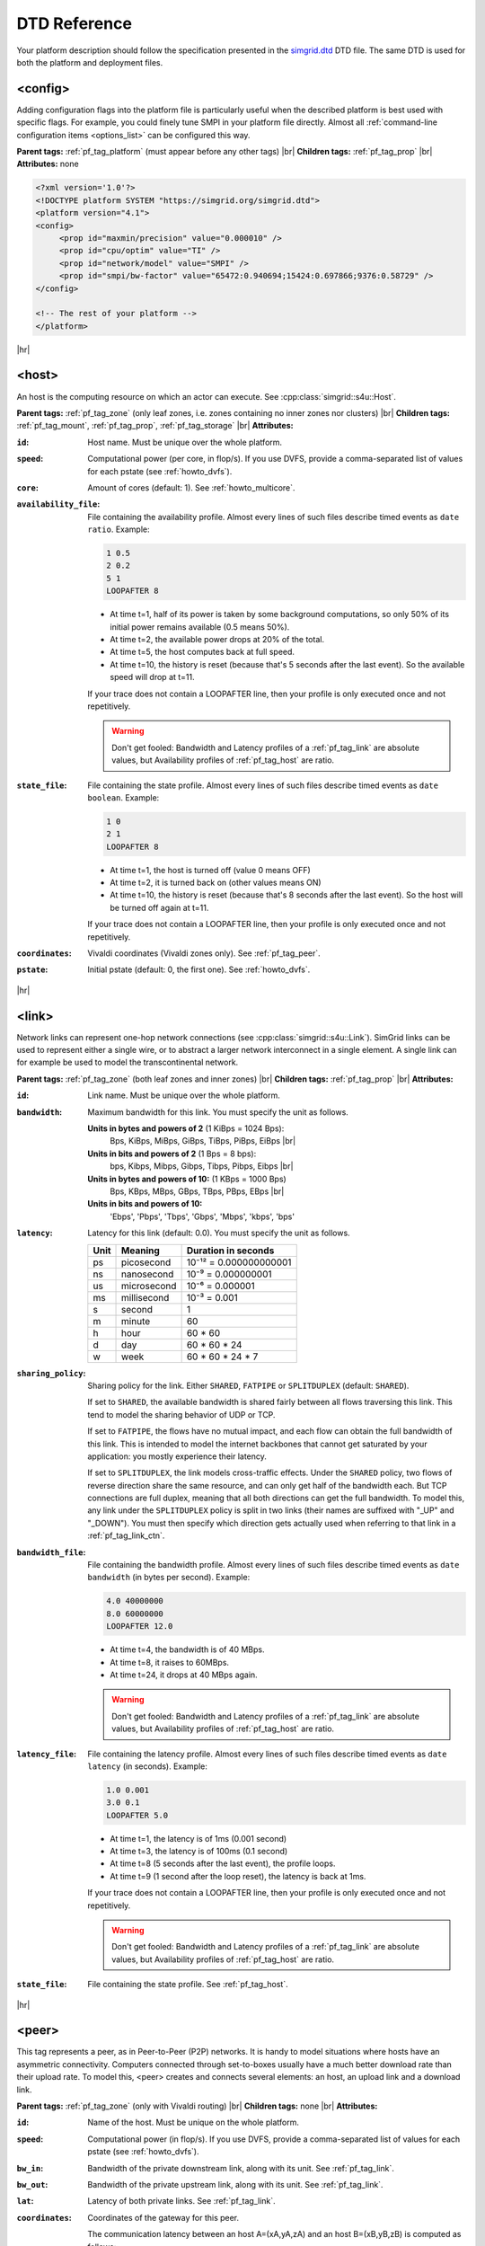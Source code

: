 .. raw:: html

   <object id="TOC" data="graphical-toc.svg" width="100%" type="image/svg+xml"></object>
   <script>
   window.onload=function() { // Wait for the SVG to be loaded before changing it
     var elem=document.querySelector("#TOC").contentDocument.getElementById("PlatformBox")
     elem.style="opacity:0.93999999;fill:#ff0000;fill-opacity:0.1;stroke:#000000;stroke-width:0.35277778;stroke-linecap:round;stroke-linejoin:round;stroke-miterlimit:4;stroke-dasharray:none;stroke-dashoffset:0;stroke-opacity:1";
   }
   </script>
   <br/>
   <br/>

.. _platform_reference:
   
DTD Reference
*************

Your platform description should follow the specification presented in
the `simgrid.dtd <https://simgrid.org/simgrid.dtd>`_
DTD file. The same DTD is used for both the platform and deployment
files. 

.. _pf_tag_config:

------------------------------------------------------------------
<config>
------------------------------------------------------------------

Adding configuration flags into the platform file is particularly
useful when the described platform is best used with specific
flags. For example, you could finely tune SMPI in your platform file
directly.  Almost all :ref:`command-line configuration items <options_list>`
can be configured this way.

**Parent tags:** :ref:`pf_tag_platform` (must appear before any other tags) |br|
**Children tags:** :ref:`pf_tag_prop` |br|
**Attributes:** none

.. code-block:: xml

   <?xml version='1.0'?>
   <!DOCTYPE platform SYSTEM "https://simgrid.org/simgrid.dtd">
   <platform version="4.1">
   <config>
	<prop id="maxmin/precision" value="0.000010" />
	<prop id="cpu/optim" value="TI" />
	<prop id="network/model" value="SMPI" />
	<prop id="smpi/bw-factor" value="65472:0.940694;15424:0.697866;9376:0.58729" />
   </config>

   <!-- The rest of your platform -->
   </platform>

|hr|
   
.. _pf_tag_host:

------------------------------------------------------------------
<host>
------------------------------------------------------------------

An host is the computing resource on which an actor can execute. See :cpp:class:`simgrid::s4u::Host`.

**Parent tags:** :ref:`pf_tag_zone` (only leaf zones, i.e. zones containing no inner zones nor clusters) |br|
**Children tags:** :ref:`pf_tag_mount`, :ref:`pf_tag_prop`, :ref:`pf_tag_storage` |br|
**Attributes:**

:``id``: Host name.
   Must be unique over the whole platform.
:``speed``: Computational power (per core, in flop/s).
   If you use DVFS, provide a comma-separated list of values for each pstate (see :ref:`howto_dvfs`).
:``core``: Amount of cores (default: 1).
   See :ref:`howto_multicore`.
:``availability_file``:
   File containing the availability profile.
   Almost every lines of such files describe timed events as ``date ratio``.
   Example:

   .. code-block:: python

      1 0.5
      2 0.2
      5 1
      LOOPAFTER 8

   - At time t=1, half of its power is taken by some background
     computations, so only 50% of its initial power remains available
     (0.5 means 50%). 
   - At time t=2, the available power drops at 20% of the total.
   - At time t=5, the host computes back at full speed.
   - At time t=10, the history is reset (because that's 5 seconds after
     the last event). So the available speed will drop at t=11.

   If your trace does not contain a LOOPAFTER line, then your profile
   is only executed once and not repetitively.

   .. warning:: Don't get fooled: Bandwidth and Latency profiles of a
      :ref:`pf_tag_link` are absolute values, but Availability
      profiles of :ref:`pf_tag_host` are ratio.
:``state_file``: File containing the state profile.
   Almost every lines of such files describe timed events as ``date boolean``.
   Example:

   .. code-block:: python
		   
      1 0
      2 1
      LOOPAFTER 8

   - At time t=1, the host is turned off (value 0 means OFF)
   - At time t=2, it is turned back on (other values means ON)
   - At time t=10, the history is reset (because that's 8 seconds after
     the last event). So the host will be turned off again at t=11.

   If your trace does not contain a LOOPAFTER line, then your profile
   is only executed once and not repetitively.

:``coordinates``: Vivaldi coordinates (Vivaldi zones only).
   See :ref:`pf_tag_peer`.
:``pstate``: Initial pstate (default: 0, the first one).
   See :ref:`howto_dvfs`.

|hr|
   
.. _pf_tag_link:

------------------------------------------------------------------
<link>
------------------------------------------------------------------

Network links can represent one-hop network connections (see
:cpp:class:`simgrid::s4u::Link`). SimGrid links can be used to
represent either a single wire, or to abstract a larger network
interconnect in a single element. A single link can for example be
used to model the transcontinental network.

**Parent tags:** :ref:`pf_tag_zone` (both leaf zones and inner zones) |br|
**Children tags:** :ref:`pf_tag_prop` |br|
**Attributes:**

:``id``:  Link name. Must be unique over the whole platform.
:``bandwidth``: Maximum bandwidth for this link. You must specify the
   unit as follows.

   **Units in bytes and powers of 2** (1 KiBps = 1024 Bps):
      Bps, KiBps, MiBps, GiBps, TiBps, PiBps, EiBps |br|
   **Units in bits  and powers of 2** (1 Bps = 8 bps):
      bps, Kibps, Mibps, Gibps, Tibps, Pibps, Eibps |br|
   **Units in bytes and powers of 10:**  (1 KBps = 1000 Bps)
      Bps, KBps, MBps, GBps, TBps, PBps, EBps |br|
   **Units in bits  and powers of 10:**
      'Ebps', 'Pbps', 'Tbps', 'Gbps', 'Mbps', 'kbps', 'bps'

:``latency``: Latency for this link (default: 0.0). You must specify
   the unit as follows.

   ==== =========== ======================
   Unit Meaning     Duration in seconds
   ==== =========== ======================
   ps   picosecond  10⁻¹² = 0.000000000001
   ns   nanosecond  10⁻⁹ = 0.000000001
   us   microsecond 10⁻⁶ = 0.000001
   ms   millisecond 10⁻³ = 0.001
   s    second      1
   m    minute      60
   h    hour        60 * 60
   d    day         60 * 60 * 24
   w    week        60 * 60 * 24 * 7
   ==== =========== ======================
   
		      
:``sharing_policy``: Sharing policy for the link. 
   Either ``SHARED``, ``FATPIPE`` or ``SPLITDUPLEX`` (default: ``SHARED``).

   If set to ``SHARED``, the available bandwidth is shared fairly
   between all flows traversing this link. This tend to model the
   sharing behavior of UDP or TCP.

   If set to ``FATPIPE``, the flows have no mutual impact, and each
   flow can obtain the full bandwidth of this link. This is intended
   to model the internet backbones that cannot get saturated by your
   application: you mostly experience their latency.

   If set to ``SPLITDUPLEX``, the link models cross-traffic
   effects. Under the ``SHARED`` policy, two flows of reverse
   direction share the same resource, and can only get half of the
   bandwidth each. But TCP connections are full duplex, meaning that
   all both directions can get the full bandwidth. To model this, any
   link under the ``SPLITDUPLEX`` policy is split in two links (their
   names are suffixed with "_UP" and "_DOWN"). You must then specify
   which direction gets actually used when referring to that link in a
   :ref:`pf_tag_link_ctn`.
	
:``bandwidth_file``: File containing the bandwidth profile.
   Almost every lines of such files describe timed events as ``date
   bandwidth`` (in bytes per second).
   Example:

   .. code-block:: python

      4.0 40000000
      8.0 60000000
      LOOPAFTER 12.0

   - At time t=4, the bandwidth is of 40 MBps.
   - At time t=8, it raises to 60MBps.
   - At time t=24, it drops at 40 MBps again.

   .. warning:: Don't get fooled: Bandwidth and Latency profiles of a
      :ref:`pf_tag_link` are absolute values, but Availability
      profiles of :ref:`pf_tag_host` are ratio.
:``latency_file``: File containing the latency profile.
   Almost every lines of such files describe timed events as ``date
   latency`` (in seconds).
   Example:
		   
   .. code-block:: python
		   
      1.0 0.001
      3.0 0.1
      LOOPAFTER 5.0

   - At time t=1, the latency is of 1ms (0.001 second)
   - At time t=3, the latency is of 100ms (0.1 second)
   - At time t=8 (5 seconds after the last event), the profile loops.
   - At time t=9 (1 second after the loop reset), the latency is back at 1ms.
      
   If your trace does not contain a LOOPAFTER line, then your profile
   is only executed once and not repetitively.
  
   .. warning:: Don't get fooled: Bandwidth and Latency profiles of a
      :ref:`pf_tag_link` are absolute values, but Availability
      profiles of :ref:`pf_tag_host` are ratio.
:``state_file``: File containing the state profile. See :ref:`pf_tag_host`.

|hr|

.. _pf_tag_peer:

------------------------------------------------------------------
<peer>
------------------------------------------------------------------

This tag represents a peer, as in Peer-to-Peer (P2P) networks. It is
handy to model situations where hosts have an asymmetric
connectivity. Computers connected through set-to-boxes usually have a
much better download rate than their upload rate.  To model this,
<peer> creates and connects several elements: an host, an upload link
and a download link.

**Parent tags:** :ref:`pf_tag_zone` (only with Vivaldi routing) |br|
**Children tags:** none |br|
**Attributes:**

:``id``: Name of the host. Must be unique on the whole platform.
:``speed``: Computational power (in flop/s).
   If you use DVFS, provide a comma-separated list of values for each pstate (see :ref:`howto_dvfs`). 
:``bw_in``: Bandwidth of the private downstream link, along with its
	    unit. See :ref:`pf_tag_link`.
:``bw_out``: Bandwidth of the private upstream link, along with its
	     unit. See :ref:`pf_tag_link`.
:``lat``: Latency of both private links. See :ref:`pf_tag_link`.
:``coordinates``: Coordinates of the gateway for this peer.

   The communication latency between an host A=(xA,yA,zA) and an host
   B=(xB,yB,zB) is computed as follows:
 
   latency = sqrt( (xA-xB)² + (yA-yB)² ) + zA + zB

   See the documentation of
   :cpp:class:`simgrid::kernel::routing::VivaldiZone` for details on
   how the latency is computed from the coordinate, and on the the up
   and down bandwidth are used.
:``availability_file``: File containing the availability profile.
   See the full description in :ref:`pf_tag_host`
:``state_file``: File containing the state profile.
   See the full description in :ref:`pf_tag_host`

|hr|

.. _pf_tag_platform:

------------------------------------------------------------------
<platform>
------------------------------------------------------------------

**Parent tags:** none (this is the root tag of every file) |br|
**Children tags:** :ref:`pf_tag_config` (must come first),
:ref:`pf_tag_cluster`, :ref:`pf_tag_cabinet`, :ref:`pf_tag_peer`,
:ref:`pf_tag_zone`, :ref:`pf_tag_trace`, :ref:`pf_tag_trace_connect` |br|
**Attributes:** 

:``version``: Version of the DTD, describing the whole XML format.
	      This versionning allow future evolutions, even if we
	      avoid backward-incompatible changes. The current version
	      is **4.1**. The ``simgrid_update_xml`` program can
	      upgrade most of the past platform files to the recent
	      formalism.

|hr|
	      
.. _pf_tag_prop:

------------------------------------------------------------------
<prop>
------------------------------------------------------------------

This tag can be used to attach user-defined properties to some
platform elements. Both the name and the value can be any string of
your wish. You can use this to pass extra parameters to your code and
the plugins.

From your code, you can interact with these properties using the
following functions:

- Actor: :cpp:func:`simgrid::s4u::Actor::get_property` or :cpp:func:`MSG_process_get_property_value`
- Cluster: this is a zone, see below.
- Host: :cpp:func:`simgrid::s4u::Host::get_property` or :cpp:func:`MSG_host_get_property_value`
- Link: :cpp:func:`simgrid::s4u::Link::get_property`
- Storage: :cpp:func:`simgrid::s4u::Storage::get_property` or :cpp:func:`MSG_storage_get_property_value`
- Zone: :cpp:func:`simgrid::s4u::Zone::get_property` of :cpp:func:`MSG_zone_get_property_value`

**Parent tags:** :ref:`pf_tag_actor`, :ref:`pf_tag_config`, :ref:`pf_tag_cluster`, :ref:`pf_tag_host`,
:ref:`pf_tag_link`, :ref:`pf_tag_storage`, :ref:`pf_tag_zone` |br|
**Children tags:** none |br|
**Attributes:**

:``id``: Name of the defined property.
:``value``: Value of the defined property.

|hr|

.. _pf_tag_router:

------------------------------------------------------------------
<router>
------------------------------------------------------------------

A router is similar to an :ref:`pf_tag_host`, but it cannot contain
any actor. It is only useful to some routing algorithms. In
particular, they are useful when you want to use the NS3 bindings to
break the routes that are longer than 1 hop.

**Parent tags:** :ref:`pf_tag_zone` (only leaf zones, i.e. zones containing no inner zones nor clusters) |br|
**Children tags:** :ref:`pf_tag_prop`, :ref:`pf_tag_storage` |br|
**Attributes:**

:``id``: Router name.
   No other host or router may have the same name over the whole platform.
:``coordinates``: Vivaldi coordinates. See :ref:`pf_tag_peer`.	    

.. |br| raw:: html

   <br />

.. |hr| raw:: html

   <hr />
